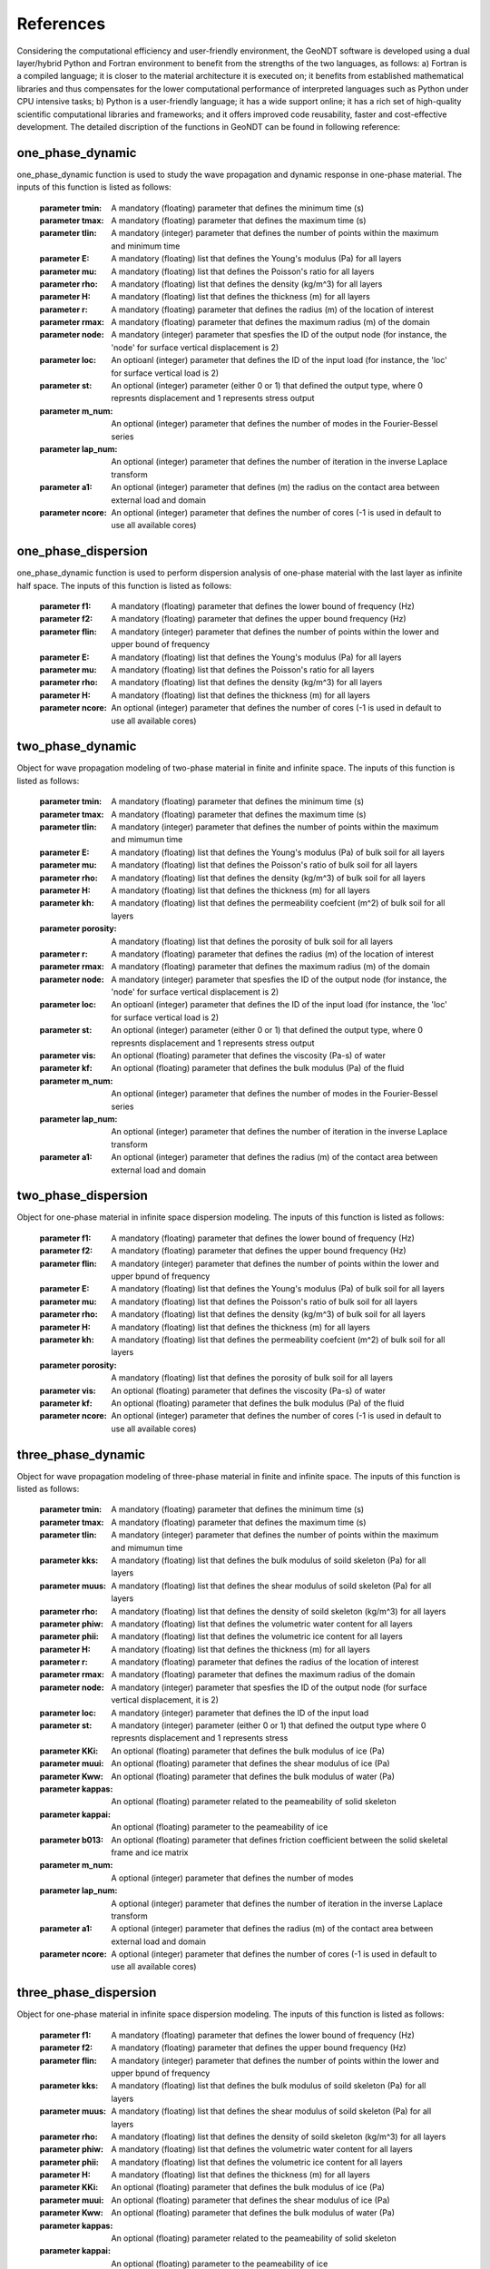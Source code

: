 ==============
References
==============

Considering the computational efficiency and user-friendly environment, the GeoNDT software is developed using a dual layer/hybrid Python and Fortran environment 
to benefit from the strengths of the two languages, as follows: a) Fortran is a compiled language; it is closer to the material architecture it is executed on; 
it benefits from established mathematical libraries and thus compensates for the lower computational performance of interpreted languages such as Python under 
CPU intensive tasks; b)  Python is a user-friendly language; it has a wide support online; it has a rich set of high-quality scientific computational libraries 
and frameworks; and it offers improved code reusability, faster and cost-effective development. The detailed discription of the functions in GeoNDT can be found 
in following reference: 


one_phase_dynamic
====================== 

one_phase_dynamic function is used to study the wave propagation and dynamic response in one-phase material. The inputs of this function 
is listed as follows:   

       :parameter tmin: A mandatory (floating) parameter that defines the minimum time (s)
       :parameter tmax: A mandatory (floating) parameter that defines the maximum time (s)
       :parameter tlin: A mandatory (integer) parameter that defines the number of points within the maximum and minimum time
       :parameter E:    A mandatory (floating) list that defines the Young's modulus (Pa) for all layers  
       :parameter mu:   A mandatory (floating) list that defines the Poisson's ratio for all layers     
       :parameter rho:  A mandatory (floating) list that defines the density (kg/m^3) for all layers
       :parameter H:    A mandatory (floating) list that defines the thickness (m) for all layers
       :parameter r:    A mandatory (floating) parameter that defines the radius (m) of the location of interest 
       :parameter rmax: A mandatory (floating) parameter that defines the maximum radius (m) of the domain 
       :parameter node: A mandatory (integer) parameter that spesfies the ID of the output node (for instance, the 'node' for surface vertical displacement is 2)
       :parameter loc:  An optioanl (integer) parameter that defines the ID of the input load (for instance, the 'loc' for surface vertical load is 2)
       :parameter st:   An optional (integer) parameter (either 0 or 1) that defined the output type, where 0 represnts displacement and 1 represents stress output
       :parameter m_num: An optional (integer) parameter that defines the number of modes in the Fourier-Bessel series
       :parameter lap_num: An optional (integer) parameter that defines the number of iteration in the inverse Laplace transform
       :parameter a1: An optional (integer) parameter that defines (m) the radius on the contact area between external load and domain  
       :parameter ncore: An optional (integer) parameter that defines the number of cores (-1 is used in default to use all available cores)

 
one_phase_dispersion
====================== 

one_phase_dynamic function is used to perform dispersion analysis of one-phase material 
with the last layer as infinite half space.  The inputs of this function 
is listed as follows:   

       :parameter f1: A mandatory (floating) parameter that defines the lower bound of frequency (Hz)
       :parameter f2: A mandatory (floating) parameter that defines the upper bound frequency (Hz)
       :parameter flin: A mandatory (integer) parameter that defines the number of points within the lower and upper bound of frequency
       :parameter E:    A mandatory (floating) list that defines the Young's modulus (Pa) for all layers  
       :parameter mu:   A mandatory (floating) list that defines the Poisson's ratio for all layers     
       :parameter rho:  A mandatory (floating) list that defines the density (kg/m^3) for all layers
       :parameter H:    A mandatory (floating) list that defines the thickness (m) for all layers
       :parameter ncore: An optional (integer) parameter that defines the number of cores (-1 is used in default to use all available cores)


two_phase_dynamic
======================  

Object for wave propagation modeling of two-phase material in finite and infinite space.  The inputs of this function 
is listed as follows:   

    :parameter tmin: A mandatory (floating) parameter that defines the minimum time (s)
    :parameter tmax: A mandatory (floating) parameter that defines the maximum time (s)
    :parameter tlin: A mandatory (integer) parameter that defines the number of points within the maximum and mimumun time
    :parameter E:    A mandatory (floating) list that defines the Young's modulus (Pa) of bulk soil for all layers 
    :parameter mu:   A mandatory (floating) list that defines the Poisson's ratio of bulk soil for all layers  
    :parameter rho:  A mandatory (floating) list that defines the density (kg/m^3) of bulk soil for all layers
    :parameter H:    A mandatory (floating) list that defines the thickness (m) for all layers 
    :parameter kh:    A mandatory (floating) list that defines the permeability coefcient (m^2) of bulk soil for all layers 
    :parameter porosity: A mandatory (floating) list that defines the porosity of bulk soil for all layers 
    :parameter r:    A mandatory (floating) parameter that defines the radius (m) of the location of interest 
    :parameter rmax: A mandatory (floating) parameter that defines the maximum radius (m) of the domain 
    :parameter node: A mandatory (integer) parameter that spesfies the ID of the output node (for instance, the 'node' for surface vertical displacement is 2)
    :parameter loc:  An optioanl (integer) parameter that defines the ID of the input load (for instance, the 'loc' for surface vertical load is 2)
    :parameter st:   An optional (integer) parameter (either 0 or 1) that defined the output type, where 0 represnts displacement and 1 represents stress output
    :parameter vis: An optional (floating) parameter that defines the viscosity (Pa-s) of water
    :parameter kf: An optional (floating) parameter that defines the bulk modulus (Pa) of the fluid
    :parameter m_num: An optional (integer) parameter that defines the number of modes in the Fourier-Bessel series
    :parameter lap_num: An optional (integer) parameter that defines the number of iteration in the inverse Laplace transform
    :parameter a1: An optional (integer) parameter that defines the radius (m) of the contact area between external load and domain  


two_phase_dispersion
====================== 

Object for one-phase material in infinite space dispersion modeling.  The inputs of this function 
is listed as follows:   

    :parameter f1: A mandatory (floating) parameter that defines the lower bound of frequency (Hz)
    :parameter f2: A mandatory (floating) parameter that defines the upper bound frequency (Hz)
    :parameter flin: A mandatory (integer) parameter that defines the number of points within the lower and upper bpund of frequency
    :parameter E:    A mandatory (floating) list that defines the Young's modulus (Pa) of bulk soil for all layers 
    :parameter mu:   A mandatory (floating) list that defines the Poisson's ratio of bulk soil for all layers  
    :parameter rho:  A mandatory (floating) list that defines the density (kg/m^3) of bulk soil for all layers
    :parameter H:    A mandatory (floating) list that defines the thickness (m) for all layers 
    :parameter kh:    A mandatory (floating) list that defines the permeability coefcient (m^2) of bulk soil for all layers 
    :parameter porosity: A mandatory (floating) list that defines the porosity of bulk soil for all layers 
    :parameter vis: An optional (floating) parameter that defines the viscosity (Pa-s) of water
    :parameter kf: An optional (floating) parameter that defines the bulk modulus (Pa) of the fluid
    :parameter ncore: An optional (integer) parameter that defines the number of cores (-1 is used in default to use all available cores) 


three_phase_dynamic
======================  

Object for wave propagation modeling of three-phase material in finite and infinite space.  The inputs of this function 
is listed as follows:   

    :parameter tmin: A mandatory (floating) parameter that defines the minimum time (s)
    :parameter tmax: A mandatory (floating) parameter that defines the maximum time (s)
    :parameter tlin: A mandatory (integer) parameter that defines the number of points within the maximum and mimumun time
    :parameter kks:  A mandatory (floating) list that defines the bulk modulus of soild skeleton (Pa) for all layers  
    :parameter muus: A mandatory (floating) list that defines the shear modulus  of soild skeleton (Pa) for all layers    
    :parameter rho:  A mandatory (floating) list that defines the density of soild skeleton (kg/m^3) for all layers   
    :parameter phiw:  A mandatory (floating) list that defines the volumetric water content for all layers  
    :parameter phii:  A mandatory (floating) list that defines the volumetric ice content for all layers  
    :parameter H:    A mandatory (floating) list that defines the thickness (m) for all layers  
    :parameter r:    A mandatory (floating) parameter that defines the radius of the location of interest 
    :parameter rmax: A mandatory (floating) parameter that defines the maximum radius of the domain 
    :parameter node: A mandatory (integer) parameter that spesfies the ID of the output node (for surface vertical displacement, it is 2)
    :parameter loc:  A mandatory (integer) parameter that defines the ID of the input load
    :parameter st:   A mandatory (integer) parameter (either 0 or 1) that defined the output type where 0 represnts displacement and 1 represents stress
    :parameter KKi:  An optional (floating) parameter that defines the bulk modulus of ice (Pa)  
    :parameter muui:  An optional (floating) parameter that defines the shear modulus of ice (Pa) 
    :parameter Kww:  An optional (floating) parameter that defines the bulk modulus of water (Pa)         
    :parameter kappas:  An optional (floating) parameter related to the peameability of solid skeleton
    :parameter kappai:  An optional (floating) parameter  to the peameability of ice 
    :parameter b013:  An optional (floating) parameter that defines friction coefficient between the solid skeletal frame and ice matrix      
    :parameter m_num: A optional (integer) parameter that defines the number of modes 
    :parameter lap_num: A optional (integer) parameter that defines the number of iteration in the inverse Laplace transform
    :parameter a1: A optional (integer) parameter that defines the radius (m) of the contact area between external load and domain  
    :parameter ncore: A optional (integer) parameter that defines the number of cores (-1 is used in default to use all available cores) 



three_phase_dispersion
====================== 
Object for one-phase material in infinite space dispersion modeling. The inputs of this function 
is listed as follows:   

    :parameter f1: A mandatory (floating) parameter that defines the lower bound of frequency (Hz)
    :parameter f2: A mandatory (floating) parameter that defines the upper bound frequency (Hz)
    :parameter flin: A mandatory (integer) parameter that defines the number of points within the lower and upper bpund of frequency
    :parameter kks:  A mandatory (floating) list that defines the bulk modulus of soild skeleton (Pa) for all layers  
    :parameter muus: A mandatory (floating) list that defines the shear modulus  of soild skeleton (Pa) for all layers    
    :parameter rho:  A mandatory (floating) list that defines the density of soild skeleton (kg/m^3) for all layers   
    :parameter phiw:  A mandatory (floating) list that defines the volumetric water content for all layers  
    :parameter phii:  A mandatory (floating) list that defines the volumetric ice content for all layers  
    :parameter H:    A mandatory (floating) list that defines the thickness (m) for all layers  
    :parameter KKi:  An optional (floating) parameter that defines the bulk modulus of ice (Pa)  
    :parameter muui:  An optional (floating) parameter that defines the shear modulus of ice (Pa) 
    :parameter Kww:  An optional (floating) parameter that defines the bulk modulus of water (Pa)         
    :parameter kappas:  An optional (floating) parameter related to the peameability of solid skeleton
    :parameter kappai:  An optional (floating) parameter  to the peameability of ice 
    :parameter b013:  An optional (floating) parameter that defines friction coefficient between the solid skeletal frame and ice matrix  
    :parameter ncore: An optional (integer) parameter that defines the number of cores (-1 is used in default to use all available cores) 



functions inside dynamic modules 
====================== 

model_f deefine the dynamic model for finite domain. For instance::

    def model_f(self, s):  
        ''' Define one-phase model for finite domain'''
        km = jn_zeros(0,self.m_num)/self.rmax
        fm=np.ones(self.m_num,dtype = float) # point load
        fn = self.external_load(s)  
        yt =  PoroSEM.one_phase_finite(np.complex(s), self.E, self.mu, self.rho, self.H, km, fm, self.r, np.complex(fn), self.node, self.loc, self.st, self.m_num, len(self.E))  
        return yt 

model_i deefine the dynamic model for infinite domain. For instance::  
    
    def model_i(self, s): 
        ''' Define one-phase model for infinite domain'''
        km = jn_zeros(0,self.m_num)/self.rmax
        fm=np.ones(self.m_num,dtype = float) # point load
        for i in range(self.m_num): 
            fm[i] = 2*self.a1*jv(1,km[i]*self.a1)/(self.rmax**2*km[i]*jv(1,self.rmax*km[i])**2) #*(m_num + 1-i)/(m_num+1)*1.05*1.02 
        fn = self.external_load2(s)   
        yt =  PoroSEM.one_phase_infinite(np.complex(s), self.E, self.mu, self.rho, self.H, km, fm, self.r, np.complex(fn), self.node, self.loc, self.st, self.m_num, len(self.E))  
        return yt 

In above function, the external load is required to be defined in the Lapalce domain.  For example, 
the 10 kHz load in the BE test can be defined as::

    def external_load(self, s):  
        ''' Define external load in the Lapalce domain (for BE example)''' 
        fn1 = -20*10.0**3*(np.exp(-np.complex(s)/(2000)))*np.pi/(400*10.0**6*np.pi**2 + np.complex(s)**2)  
        fn2 = 20*10.0**3*(np.exp(-np.complex(s)/(2500)))*np.pi/(400*10.0**6*np.pi**2 + np.complex(s)**2)  
        fn = fn1 + fn2      
        return fn  

To run the dynamic response in the finite domain, users should use 'run_f' function, defined as:: 

    def run_f(self):  
        ''' Run the model using the  Parallel computing for finite domain''' 
        t = np.linspace(self.tmin, self.tmax, self.tlin)  
        yt = Parallel(n_jobs=self.ncore)(delayed(self.inv_f)(i) for i in range(len(t))) 
        return np.real(yt)  

To run the dynamic response in the infinite domain, users should use 'run_i' function, defined as::  

    def run_i(self):  
        ''' Run the model using the  Parallel computing for infinite domain'''
        t = np.linspace(self.tmin, self.tmax, self.tlin)  
        yt = Parallel(n_jobs=self.ncore)(delayed(self.inv_i)(i) for i in range(len(t))) 
        return np.real(yt)   


For dispersion analysis, users can call 'run' function directly, defined as follows:: 

    def run(self):  
        ''' Run the model using the Parallel computing for infinite domain'''
        omega = np.linspace(self.f1, self.f2,self.flin)*np.pi*2  
        yt = Parallel(n_jobs=self.ncore)(delayed(self.final)(i) for i in range(len(omega))) 
        return np.real(yt)  